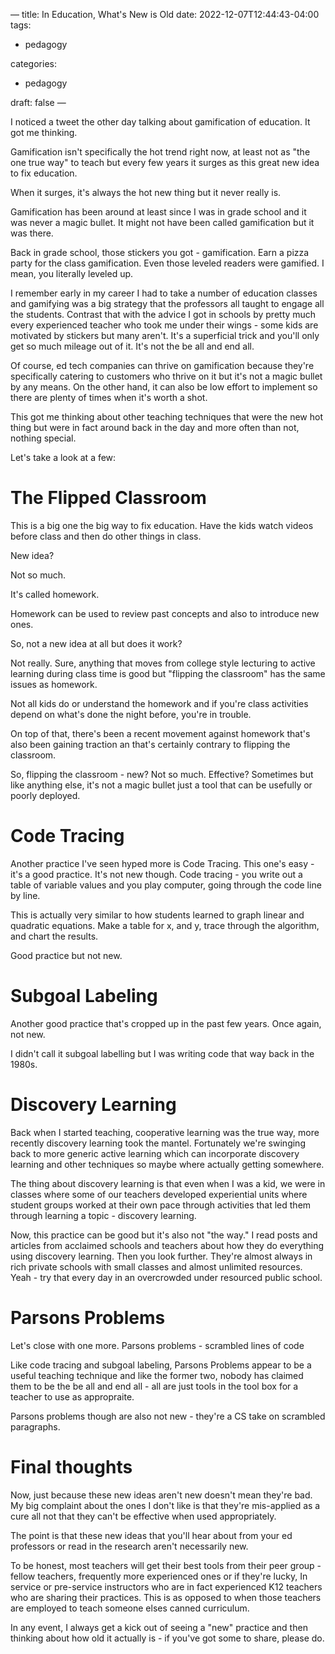 ---
title: In Education, What's New is Old
date: 2022-12-07T12:44:43-04:00
tags:
- pedagogy
categories:
- pedagogy
draft: false
--- 

I noticed a tweet the other day talking about gamification of
education. It got me thinking.

Gamification isn't specifically the hot trend right now, at least not
as "the one true way" to teach but every few years it surges as this
great new idea to fix education.

When it surges, it's always the hot new thing but it never really is.

Gamification has been around at least since I was in grade school and
it was never a magic bullet. It might not have been called
gamification but it was there.

Back in grade school, those stickers you got - gamification. Earn a
pizza party for the class gamification. Even those leveled readers
were gamified. I mean, you literally leveled up.

I remember early in my career I had to take a number of education
classes and gamifying was a big strategy that the professors all
taught to engage all the students. Contrast that with the advice I got
in schools by pretty much every experienced teacher who took me under
their wings - some kids are motivated by stickers but many
aren't. It's a superficial trick and you'll only get so much mileage
out of it. It's not the be all and end all.

Of course, ed tech companies can thrive on gamification because
they're specifically catering to customers who thrive on it but it's
not a magic bullet by any means. On the other hand, it can also be low
effort to implement so there are plenty of times when it's worth a
shot.

This got me thinking about other teaching techniques that were the new
hot thing but were in fact around back in the day and more often than
not, nothing special.

Let's take a look at a few:

* The Flipped Classroom

This is a big one the big way to fix education. Have the kids watch
videos before class and then do other things in class.

New idea?

Not so much.

It's called homework.

Homework can be used to review past concepts and also to introduce new
ones.

So, not a new idea at all but does it work?

Not really. Sure, anything that moves from college style lecturing to
active learning during class time is good but "flipping the classroom"
has the same issues as homework.

Not all kids do or understand the homework and if you're class
activities depend on what's done the night before, you're in trouble.

On top of that, there's been a recent movement against homework that's
also been gaining traction an that's certainly contrary to flipping
the classroom.

So, flipping the classroom - new? Not so much. Effective? Sometimes
but like anything else, it's not a magic bullet just a tool that can
be usefully or poorly deployed.

* Code Tracing

Another practice I've seen hyped more is Code Tracing. This one's
easy  - it's a good practice. It's not new though. Code tracing - you
write out a table of variable values and you play computer, going
through the code line by line.

This is actually very similar to how students learned to graph linear
and quadratic equations. Make a table for x, and y, trace through the
algorithm, and chart the results.

Good practice but not new.

* Subgoal Labeling

Another good practice that's cropped up in the past few years. Once
again, not new.

I didn't call it subgoal labelling but I was writing code that way
back in the 1980s.

* Discovery Learning

Back when I started teaching, cooperative learning was the true way,
more recently discovery learning took the mantel. Fortunately we're
swinging back to more generic active learning which can incorporate
discovery learning and other techniques so maybe where actually
getting somewhere.

The thing about discovery learning is that even when I was a kid, we
were in classes where some of our teachers developed experiential
units where student groups worked at their own pace through activities
that led them through learning a topic - discovery learning.

Now, this practice can be good but it's also not "the way." I read
posts and articles from acclaimed schools and teachers about how they
do everything using discovery learning. Then you look further. They're
almost always in rich private schools with small classes and almost
unlimited resources. Yeah - try that every day in an overcrowded
under resourced public school.


* Parsons Problems

Let's close with one more. Parsons problems - scrambled lines of code 

Like code tracing and subgoal labeling, Parsons Problems appear to be
a useful teaching technique and like the former two, nobody has
claimed them to be the be all and end all - all are just tools in the
tool box for a teacher to use as appropraite.

Parsons problems though are also not new - they're a CS take on
scrambled paragraphs.

* Final thoughts

Now, just because these new ideas aren't new doesn't mean they're
bad. My big complaint about the ones I don't like is that they're
mis-applied as a cure all not that they can't be effective when used
appropriately.

The point is that these new ideas that you'll hear about from your ed
professors or read in the research aren't necessarily new.

To be honest, most teachers will get their best tools from their peer
group - fellow teachers, frequently more experienced ones or if
they're lucky, In service or pre-service instructors who are in fact
experienced K12 teachers who are sharing their practices. This is as
opposed to when those teachers are employed to teach someone elses
canned curriculum.

In any event, I always get a kick out of seeing a "new" practice and
then thinking about how old it actually is - if you've got some to
share, please do.



